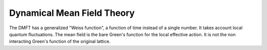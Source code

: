 .. DMFT

===========================
Dynamical Mean Field Theory
===========================

The DMFT has a generalized "Weiss function", a function of time instead of a
single number. It takes account local quantum fluctuations. The mean field is
the bare Green's function for the local effective action. It is not the non
interacting Green's function of the original lattice.
